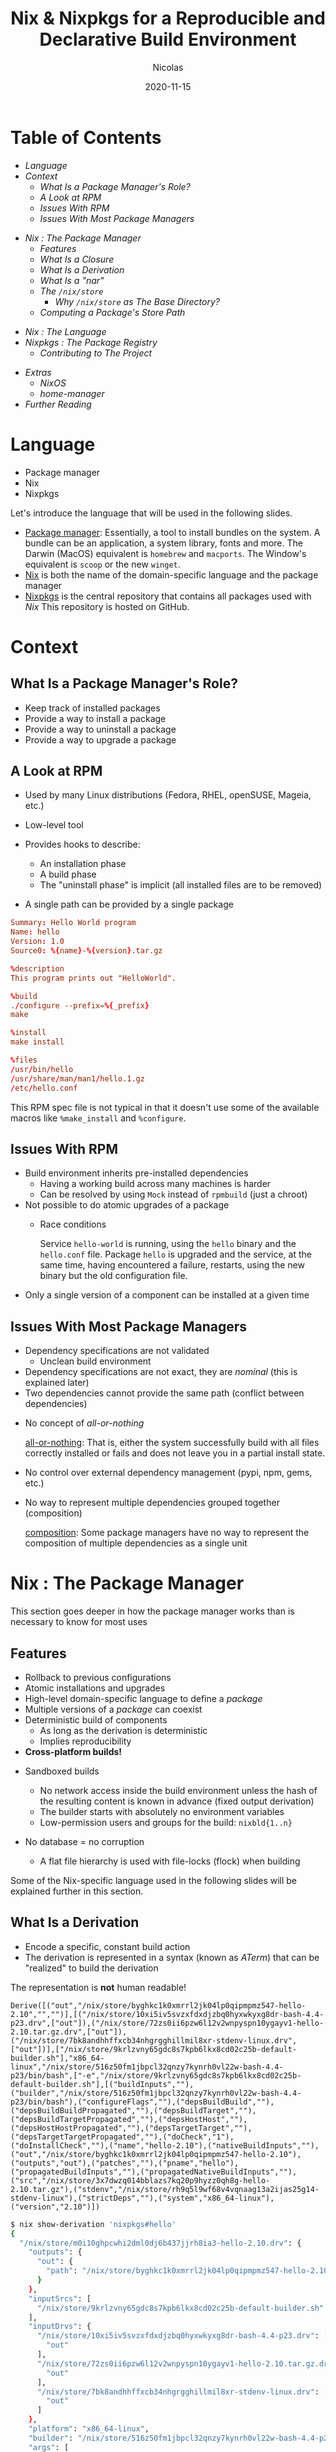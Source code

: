#+TITLE: Nix & Nixpkgs for a Reproducible and Declarative Build Environment
#+AUTHOR: Nicolas
#+DATE: 2020-11-15
#+EMAIL: nicolas@normie.dev

#+OPTIONS: num:nil date:nil toc:nil
#+OPTIONS: reveal_center:t reveal_progress:t reveal_history:t reveal_control:t
#+REVEAL_ROOT: https://cdn.jsdelivr.net/npm/reveal.js
#+REVEAL_INIT_OPTIONS: width: 1200, height: 800, margin: 0.1, transition: 'fade', slideNumber: true
#+REVEAL_TRANS: slide
#+REVEAL_MIN_SCALE: 0.8
#+REVEAL_MAX_SCALE: 2.5
#+REVEAL_HLEVEL: 2
#+REVEAL_THEME: black
#+REVEAL_POSTAMBLE: <p>Created by %a.</p>
#+REVEAL_PLUGINS:(markdown notes highlight)
#+REVEAL_EXTRA_CSS: style.css

#+REVEAL_TITLE_SLIDE: <h1 class="title">%t</h1>
# #+REVEAL_TITLE_SLIDE: <h2 class="author">Created by %a</h2>

* Table of Contents

- [[Language][Language]]
- [[Context][Context]]
  + [[What Is a Package Manager's Role?][What Is a Package Manager's Role?]]
  + [[A Look at RPM][A Look at RPM]]
  + [[Issues With RPM][Issues With RPM]]
  + [[Issues With Most Package Managers][Issues With Most Package Managers]]
#+REVEAL: split
- [[Nix : The Package Manager][Nix : The Package Manager]]
  + [[Features][Features]]
  + [[What Is a Closure][What Is a Closure]]
  + [[What Is a Derivation][What Is a Derivation]]
  + [[What Is a "nar"][What Is a "nar"]]
  + [[The /nix/store][The ~/nix/store~]]
    - [[Why ~/nix/store~ as The Base Directory?][Why ~/nix/store~ as The Base Directory?]]
  + [[Computing a /Package/'s /store path/][Computing a /Package/'s Store Path]]
#+REVEAL: split
- [[Nix : The Language][Nix : The Language]]
- [[Nixpkgs : The Package Registry][Nixpkgs : The Package Registry]]
  + [[Contributing to The Project][Contributing to The Project]]
#+REVEAL: split
- [[Extras][Extras]]
  + [[NixOS][NixOS]]
  + [[home-manager][home-manager]]
- [[Further reading][Further Reading]]

* Language
- Package manager
- Nix
- Nixpkgs
#+BEGIN_NOTES
Let's introduce the language that will be used in the following slides.

- _Package manager_: Essentially, a tool to install bundles on the system.
  A bundle can be an application, a system library, fonts and more.
  The Darwin (MacOS) equivalent is =homebrew= and =macports=.
  The Window's equivalent is =scoop= or the new =winget=.
- _Nix_ is both the name of the domain-specific language and the package manager
- _Nixpkgs_ is the central repository that contains all packages used with /Nix/
  This repository is hosted on GitHub.
#+END_NOTES

* Context
** What Is a Package Manager's Role?
#+ATTR_REVEAL: :frag (frag-style appear)
- Keep track of installed packages
- Provide a way to install a package
- Provide a way to uninstall a package
- Provide a way to upgrade a package

** A Look at RPM
#+ATTR_REVEAL: :frag (frag-style appear)
- Used by many Linux distributions (Fedora, RHEL, openSUSE, Mageia, etc.)
- Low-level tool
- Provides hooks to describe:
  #+ATTR_REVEAL: :frag (frag-style appear)
  - An installation phase
  - A build phase
  - The "uninstall phase" is implicit (all installed files are to be removed)
- A single path can be provided by a single package

#+REVEAL: split
#+ATTR_REVEAL: :code_attribs data-line-numbers='|9-11|13-14|16-19'
#+BEGIN_SRC conf
Summary: Hello World program
Name: hello
Version: 1.0
Source0: %{name}-%{version}.tar.gz

%description
This program prints out "HelloWorld".

%build
./configure --prefix=%{_prefix}
make

%install
make install

%files
/usr/bin/hello
/usr/share/man/man1/hello.1.gz
/etc/hello.conf
#+END_SRC
#+BEGIN_NOTES
This RPM spec file is not typical in that it doesn't use some of the available macros
like ~%make_install~ and ~%configure~.
#+END_NOTES

** Issues With RPM
#+ATTR_REVEAL: :frag (frag-style appear)
- Build environment inherits pre-installed dependencies
  - Having a working build across many machines is harder
  - Can be resolved by using ~Mock~ instead of ~rpmbuild~ (just a chroot)
- Not possible to do atomic upgrades of a package
  - Race conditions
    #+BEGIN_NOTES
    Service =hello-world= is running, using the =hello= binary and the =hello.conf= file. Package =hello= is upgraded and the service, at the same time, having encountered a failure, restarts, using the new binary but the old configuration file.
    #+END_NOTES
- Only a single version of a component can be installed at a given time

** Issues With Most Package Managers
#+ATTR_REVEAL: :frag (frag-style appear)
- Dependency specifications are not validated
  - Unclean build environment
- Dependency specifications are not exact, they are /nominal/ (this is explained later)
- Two dependencies cannot provide the same path (conflict between dependencies)
#+REVEAL: split
- No concept of /all-or-nothing/
  #+BEGIN_NOTES
  _all-or-nothing_: That is, either the system successfully build with all files
  correctly installed or fails and does not leave you in a partial install state.
  #+END_NOTES
- No control over external dependency management (pypi, npm, gems, etc.)
- No way to represent multiple dependencies grouped together (composition)
  #+BEGIN_NOTES
  _composition_: Some package managers have no way to represent the composition of multiple dependencies as a single unit
  #+END_NOTES

* Nix : The Package Manager
#+BEGIN_NOTES
This section goes deeper in how the package manager works than is necessary to know for most uses
#+END_NOTES

** Features
#+ATTR_REVEAL: :frag (frag-style appear)
- Rollback to previous configurations
- Atomic installations and upgrades
- High-level domain-specific language to define a /package/
- Multiple versions of a /package/ can coexist
- Deterministic build of components
  + As long as the derivation is deterministic
  + Implies reproducibility
- *Cross-platform builds!*

#+REVEAL: split
#+ATTR_REVEAL: :frag (frag-style appear)
- Sandboxed builds
  #+ATTR_REVEAL: :frag (frag-style appear)
  + No network access inside the build environment
    unless the hash of the resulting content is known in advance (fixed output derivation)
  + The builder starts with absolutely no environment variables
  + Low-permission users and groups for the build: =nixbld{1..n}=
- No database = no corruption
  + A flat file hierarchy is used with file-locks (flock) when building

#+BEGIN_NOTES
Some of the Nix-specific language used in the following slides will be explained further in this section.
#+END_NOTES

** What Is a Derivation
- Encode a specific, constant build action
- The derivation is represented in a syntax (known as /ATerm/) that can be "realized"
  to build the derivation

#+REVEAL: split

The representation is *not* human readable!

#+BEGIN_EXAMPLE
Derive([("out","/nix/store/byghkc1k0xmrrl2jk04lp0qipmpmz547-hello-2.10","","")],[("/nix/store/10xi5iv5svzxfdxdjzbq0hyxwkyxg8dr-bash-4.4-p23.drv",["out"]),("/nix/store/72zs0ii6pzw6l12v2wnpyspn10ygayv1-hello-2.10.tar.gz.drv",["out"]),("/nix/store/7bk8andhhffxcb34nhgrgghillmil8xr-stdenv-linux.drv",["out"])],["/nix/store/9krlzvny65gdc8s7kpb6lkx8cd02c25b-default-builder.sh"],"x86_64-linux","/nix/store/516z50fm1jbpcl32qnzy7kynrh0vl22w-bash-4.4-p23/bin/bash",["-e","/nix/store/9krlzvny65gdc8s7kpb6lkx8cd02c25b-default-builder.sh"],[("buildInputs",""),("builder","/nix/store/516z50fm1jbpcl32qnzy7kynrh0vl22w-bash-4.4-p23/bin/bash"),("configureFlags",""),("depsBuildBuild",""),("depsBuildBuildPropagated",""),("depsBuildTarget",""),("depsBuildTargetPropagated",""),("depsHostHost",""),("depsHostHostPropagated",""),("depsTargetTarget",""),("depsTargetTargetPropagated",""),("doCheck","1"),("doInstallCheck",""),("name","hello-2.10"),("nativeBuildInputs",""),("out","/nix/store/byghkc1k0xmrrl2jk04lp0qipmpmz547-hello-2.10"),("outputs","out"),("patches",""),("pname","hello"),("propagatedBuildInputs",""),("propagatedNativeBuildInputs",""),("src","/nix/store/3x7dwzq014bblazs7kq20p9hyzz0qh8g-hello-2.10.tar.gz"),("stdenv","/nix/store/rh9q5l9wf68v4vqnaag13a2ijas25g14-stdenv-linux"),("strictDeps",""),("system","x86_64-linux"),("version","2.10")])
#+END_EXAMPLE

#+REVEAL: split
#+REVEAL_HTML: <smaller>
#+BEGIN_SRC sh
$ nix show-derivation 'nixpkgs#hello'
{
  "/nix/store/m0i10ghpcwhi2dml0dj6b437jjrh8ia3-hello-2.10.drv": {
    "outputs": {
      "out": {
        "path": "/nix/store/byghkc1k0xmrrl2jk04lp0qipmpmz547-hello-2.10"
      }
    },
    "inputSrcs": [
      "/nix/store/9krlzvny65gdc8s7kpb6lkx8cd02c25b-default-builder.sh"
    ],
    "inputDrvs": {
      "/nix/store/10xi5iv5svzxfdxdjzbq0hyxwkyxg8dr-bash-4.4-p23.drv": [
        "out"
      ],
      "/nix/store/72zs0ii6pzw6l12v2wnpyspn10ygayv1-hello-2.10.tar.gz.drv": [
        "out"
      ],
      "/nix/store/7bk8andhhffxcb34nhgrgghillmil8xr-stdenv-linux.drv": [
        "out"
      ]
    },
    "platform": "x86_64-linux",
    "builder": "/nix/store/516z50fm1jbpcl32qnzy7kynrh0vl22w-bash-4.4-p23/bin/bash",
    "args": [
      "-e",
      "/nix/store/9krlzvny65gdc8s7kpb6lkx8cd02c25b-default-builder.sh"
    ],
    "env": {
      "buildInputs": "",
      "builder": "/nix/store/516z50fm1jbpcl32qnzy7kynrh0vl22w-bash-4.4-p23/bin/bash",
      "configureFlags": "",
      "depsBuildBuild": "",
      "depsBuildBuildPropagated": "",
      "depsBuildTarget": "",
      "depsBuildTargetPropagated": "",
      "depsHostHost": "",
      "depsHostHostPropagated": "",
      "depsTargetTarget": "",
      "depsTargetTargetPropagated": "",
      "doCheck": "1",
      "doInstallCheck": "",
      "name": "hello-2.10",
      "nativeBuildInputs": "",
      "out": "/nix/store/byghkc1k0xmrrl2jk04lp0qipmpmz547-hello-2.10",
      "outputs": "out",
      "patches": "",
      "pname": "hello",
      "propagatedBuildInputs": "",
      "propagatedNativeBuildInputs": "",
      "src": "/nix/store/3x7dwzq014bblazs7kq20p9hyzz0qh8g-hello-2.10.tar.gz",
      "stdenv": "/nix/store/rh9q5l9wf68v4vqnaag13a2ijas25g14-stdenv-linux",
      "strictDeps": "",
      "system": "x86_64-linux",
      "version": "2.10"
    }
  }
}
#+END_SRC
#+REVEAL_HTML: </smaller>

** What Is a Closure
"The set of paths that might be accessed in an execution involving the component"[fn:phd-thesis]

Upon building a derivation, Nix will represent the closure using a format known as NAR.

** What Is a "nar"
#+ATTR_REVEAL: :frag (appear)
The /Nix Archive Format/ (short NAR) fixes incompatibilities of ZIP and TAR with the store model.
#+ATTR_REVEAL: :frag (appear)
This format is what is used to compute hashes of a derivation.
#+ATTR_REVEAL: :frag (appear)
This is an in-memory representation, NARs are not persisted on the filesystem.

*** NAR Properties
- Omits time stamps of files
- Omits ownership of files
- Supports files larger than 2^32 bytes
- Preserves only the executable bit (either 444 or 555)
- Guarantees an ordering of the files in the archive
#+BEGIN_NOTES
It goes that /files/ means both regular files and directories.

The exact format of a NAR is defined in Chapter 5 of Edolstra's thesis.
Edolstra's thesis is no longer exact on certain properties:
- Berkeley DB is not used anymore to retain information about the store's state,
  instead flat files are used.
#+END_NOTES

** The /nix/store
#+ATTR_REVEAL: :frag (appear)
When you install a /package/, Nix stores the package under the ~/nix/store~ with the closure.

#+ATTR_REVEAL: :frag (appear)
All time stamps are discarded (Unix epoch = 0) from the files.

#+ATTR_REVEAL: :frag (appear)
The ~/nix/store~ is world-readable on a multi-user installation.
The permission octal is either =644= or =755=.

#+REVEAL: split
Each /package/ is stored under a unique /store path/.
This /store path/ (=/nix/store/hash-derivation_name-version=) is fully deterministic and uses cryptographic hashes that is built upon a derivation's closure.
#+BEGIN_EXAMPLE
/nix/store/13xq2f3q1k64w4f8xbvnb4p0g4754wrk-emacs-ox-reveal-20201025.952
├── nix-support
│   ├── propagated-build-inputs
│   ├── propagated-user-env-packages
│   └── setup-hook
└── share
    └── emacs
        └── site-lisp
            └── elpa
                └── ox-reveal-20201025.952
                    ├── ox-reveal-autoloads.el
                    ├── ox-reveal.el
                    ├── ox-reveal.elc
                    └── ox-reveal-pkg.el
#+END_EXAMPLE

*** Why ~/nix/store~ as The Base Directory?
To allow sharing derivations across machines, the store paths have to be the same.
We call this process substitution.

#+BEGIN_NOTES
- statically compiled packages use libraries from specific paths that are coded
  at build time
- dynamic libraries (~ldd binary~) load libraries from a specific path.
  This path is often injected with a wrapper script.
#+END_NOTES

** Computing a /Package/'s /store path/
- 32 characters long base-32 encoded hash (160 entropy bits)
- Determined by the /closure/ of a package
- Current hashing function: SHA-256
#+BEGIN_NOTES
Fun fact: the characters =e,o,u,t= are excluded to prevent the creation of a hash with offensive words.
#+END_NOTES

#+REVEAL: split
- Because of the use of symbolic links within the tree, a hash
  is composed of both the store path and the symbolic name
- Source inputs and outputs have a different hash to prevent _impersonation_

#+BEGIN_NOTES
For more information on the cryptographic function, chapter 5 of Edolstra's thesis goes into the finer details of choosing the right hashing function.

Mainly, collision resistance and second preimage resistance.

_Collision resistance_: making sure no two =x_1= and =x_2= -> =h(x_1) = h(x_2)=
_Second preimage resistance_: if =x_1= is known, is it not possible to derive =x_2= such that =h(x_1) = h(x_2)=
#+END_NOTES

** Channels
- Imperative way to track the version of nixpkgs used by Nix
- New stable release every 6 month, previous release /end-of-lifed/ 1 month after
- "rolling release" by tracking an unstable branch

#+BEGIN_NOTES
I advise not to track master unless you want to build everything from source.
Channels are just URLs pointing to an archive with a default.nix file inside.
#+END_NOTES

#+REVEAL: split
#+REVEAL_HTML: <iframe width="800" height="500" src="https://status.nixos.org/" frameborder="0"></iframe>

#+REVEAL_HTML: <smaller>
Nixpkgs channels are advanced to a newer revision when a build job succeeds
  on the Hydra infrastructure
#+REVEAL_HTML: </smaller>

#+REVEAL: split
#+BEGIN_QUOTE
Each channel has an associated jobset on Hydra (Nix CI) that is a collection of individual jobs.

A job roughly corresponds to building a particular package, which itself may depend on other packages built by other jobs.
#+END_QUOTE

** Generations & Profiles
This is the part of Nix that allows rollbacks!

#+ATTR_REVEAL: :frag (appear)
A set of packages built can be referred to as environment.
#+ATTR_REVEAL: :frag (appear)
An environment is:
- =PATH=, =EDITOR=, =LIBEXEC_PATH=, =LOCALE_PATH=, ...
#+ATTR_REVEAL: :frag (appear)
An environment can be activated and deactivated, this is referred to as a profile.

#+REVEAL: split
#+BEGIN_SRC sh
$ nix-env -f ~/dev/profile.nix -i
replacing old 'profile'
installng 'profile'
#+END_SRC

#+REVEAL: split
We can make a shell with only the required packages!

#+BEGIN_SRC sh
$ nix-shell -p fish python38
$ python --version
#+END_SRC

#+BEGIN_SRC sh
$ nix-shell -p fish python39
$ python --version
#+END_SRC

* Nix : The Language
** Features
- *DSL* to describe a package
- Lazy
- Functional, everything is an expression
  + Currying, partial application, immutable datastructures
- Mostly pure, side-effects don't really exist
- Allows for recursive attribute sets

#+REVEAL: split
Although lazy, the language does not support lazy lists like Haskell
or other languages
#+BEGIN_SRC sh
time nix-instantiate --eval -E '
    with (import <nixpkgs> {}).lib;
    take 5 (range 0 (15000 * 1000))
'
# => 1.18s user 0.23s system 165% cpu 0.856 total
#+END_SRC

** Syntax

Adapted from [[https://learnxinyminutes.com/docs/nix][Learn X in Y Minutes, Where X=nix]]

#+REVEAL_HTML: <smaller>
#+ATTR_REVEAL: :code_attribs data-line-numbers='2-4|6-8|10-12|14-25|27-33|35-41|43-53|55-62|64-75|78-84|86-89|91-97|99-100|102-106|108-112|114-123|125-132|134-140|142-148|150-155'
#+BEGIN_SRC nix
with builtins; [
  # Inline comments look like this.
  /* Multi-line comments
     look like this. */

  (true && false)
  (true || false)
  (if 3 < 4 then "a" else "b")

  1 0 42 (-3)
  123.43 .27e13
  (4 + 6 / 2 - 2)

  "Strings literals are in double quotes."
  "
    String literals can span
    multiple lines.
  "
  ''
    a
      b
  ''
  #=> "a\n  b"
  ("ab" + "cd")   # String concatenation
  ("Your home directory is ${getEnv "HOME"}")

  (/tmp/tutorials/learn.nix == ./learn.nix)
  (./. + "/learn.nix" == ./learn.nix)
  /. # => Root Folder
  # The / operator must be surrounded by whitespace if
  # you want it to signify division.
  7/2        # This is a path literal
  (7 / 2)    # This is integer division

  (import /tmp/foo.nix)
  (import "/tmp/foo.nix")
  ((import /tmp) == (import /tmp/default.nix))
  (import ./foo.nix)
  (import "./foo.nix")   # => Error
  (import <nixpkgs>)
  (import <my-channel/a-path/sub-path>)

  (let y = x + "b";
       x = "a";
   in y + "c")

  # Functions
  (n: n + 1)
  ((n: n + 1) 5)   #=> 6
  # Currying and partial application
  (let add = a: b: a + b
       add3 = add 3
   in add3 5)

  (length [1 2 3 "x"])
  #=> 4
  ([1 2 3] ++ [4 5])
  #=> [1 2 3 4 5]
  (concatLists [[1 2] [3 4] [5]])
  #=> [1 2 3 4 5]
  (flatten [[[1 [2]]] [3] 4])
  #=> [1 2 3 4]

  (head [1 2 3])
  #=> 1
  (init [1 2 3])
  #=> [1 2]
  (last [1 2 3])
  #=> 3
  (tail [1 2 3])
  #=> [2 3]
  (elemAt ["a" "b" "c" "d"] 2)
  #=> "c"
  (elem 2 [1 2 3])
  #=> true


  { foo = [1 2]; bar = "x"; }
  { a = 1; b = 2; }.a
  #=> 1
  ({ a = 1; b = 2; } ? a)
  #=> true
  ({ a = 1; b = 2; } // { a = 3; c = 4; })
  #=> { a = 3; b = 2; c = 4; }

  (let a = 1; in     { a = 2; b = a; }.b)
  #=> 1
  (let a = 1; in rec { a = 2; b = a; }.b)
  #=> 2

  # The following notation is syntactic sugar
  {
    a.b   = 1;
    a.c.d = 2;
    a.c."d.f" = 4;
  }.a.c
  #=> { d = 2; "d.f" = 4; }

  ({ a.b = { d = 2; }; }.a.b.c or 1)
  #=> 1

  {
    a = { b = 1; };
    a.b = 2;
  }
  #=> attribute 'a.b' at (string):3:5 already defined at (string):2:11

  {
    a = { b = 1; };
    a.c = 2;
  }
  #=> { a = { b = 1; c = 2; }; }

  (let a = "foo"; in {
    ${a}.b = "bar";
  }.${a})
  #=> { b = "bar"; }

  {
     "${"foo"}".a = 1;
     "${"foo"}".b = 2;
  }
  #=> error: dynamic attribute 'foo' already defined at (string):1:3

  ({x, y}: x + "-" + y) { x = "a"; y = "b"; }
  #=> "a-b"

  ({x, y}: []) { x = "a"; y = "b"; z = "c"; }
  #=> error: anonymous function called with unexpected argument ‘z’

  ({x, y, ...}: x + "-" + y) { x = "a"; y = "b"; z = "c"; }
  #=> "a-b"

  (
   (args@{x, y, ...}: removeAttrs args [ "x" "y" ])
   { x = "a"; y = "b"; z = "c"; }
  )
  #=> { z = "c"; }
  (functionArgs (args@{x, y, ...}: []))
  #=> { x= false; y = false; }

  (
    ({x, y ? "y"}: x + y)
      { x = "x"; }
  )
  #=> "xy"
  (functionArgs ({x, y ? "y"}: x + y))
  #=> { x = false; y = true; }

  (throw "foo")
  #=> error: foo
  (abort "foo")
  #=> error: evaluation aborted with the following error message: 'foo'
  (assert 1 > 2; 42)
  #=> error: assertion failed at (string):1:1
]
#+END_SRC

** Nix REPL

#+BEGIN_EXAMPLE sh
$ nix repl '<nixpkgs>'
Welcome to Nix version 3.0pre20201020_e0ca98c. Type :? for help.

Loading '<nixpkgs>'...
Added 12635 variables.

nix-repl> lib.<TAB>
lib.__unfix                          lib.mapAttrsFlatten
lib.add                              lib.mapAttrsRecursive
...

nix-repl> pkgs.hello<TAB>
pkgs.hello         pkgs.hello-unfree

nix-repl> pkgs.hello
«derivation /nix/store/j6lmvi01h17w5a1lx41xwgw00j0wbz6g-hello-2.10.drv»
#+END_EXAMPLE

#+BEGIN_NOTES
When invoking =nix_repl=, a channel or an URL can be passed to be loaded.
The URL/channel

* Nixpkgs : The Package Registry
#+CAPTION: Amount of packages in Nixpkgs
#+NAME: fig:package-count.png
#+ATTR_ORG: :width 500
[[./images/package-count.png]][fn:package-count]
[fn:package-count]: https://discourse.nixos.org/t/how-many-people-are-paid-to-work-on-nix-nixpkgs/8307/66

** Example Package
#+ATTR_REVEAL: :code_attribs data-line-numbers="1-5|7-9|10,14|24-30|32-33|38|40-45"
#+BEGIN_SRC nix
{ stdenv, fetchurl, coreutils, pam, groff, sssd
, sendmailPath ? "/run/wrappers/bin/sendmail"
, withInsults ? false
, withSssd ? false
}:

let
  inherit (stdenv.lib) optional;
in
stdenv.mkDerivation rec {
  pname = "sudo";
  version = "1.9.3p1";

  src = fetchurl {
    url = "https://www.sudo.ws/dist/${pname}-${version}.tar.gz";
    sha256 = "17mldsg5d08s23cskmjxfa81ibnqw3slgf3l4023j72ywi9xxffw";
  };

  prePatch = ''
    # do not set sticky bit in nix store
    substituteInPlace src/Makefile.in --replace 04755 0755
  '';

  configureFlags = [
    # ...
    "--enable-tmpfiles.d=no"
  ] ++ optional withInsults [
    "--with-insults"
    "--with-all-insults"
  ];

  nativeBuildInputs = [ groff ];
  buildInputs = [ pam ];

  enableParallelBuilding = true;
  doCheck = false;

  passthru.dummy = 1;

  meta = with stdenv.lib; {
    description = "A command to run commands as root";
    license = "https://www.sudo.ws/sudo/license.html";
    maintainers = with maintainers; [ eelco delroth ];
    platforms = platforms.linux;
  };
}
#+END_SRC
#+BEGIN_NOTES
This is not the full /sudo/ expression.
#+END_NOTES

** Build Phases
Generic phases (in order):
- =unpackPhase=
- =patchPhase=
- =configurePhase=
- =buildPhase=
- =checkPhase=
- =installPhase=
- =fixupPhase=
- =installCheckPhase=
- =distPhase=

#+REVEAL: split
Each phase can be (de)activated
- ~dontUnpack = true;~
- ~dontPatch = true;~
- ~dontConfigure = true;~
- ~dontBuild = true;~
- ~doCheck = true;~
- ~dontInstall = true;~
- ~dontFixup = true;~
- ~doInstallCheck = true;~
- ~doDist = true;~

#+REVEAL: split
Build phases typically have a =pre-phase= and a =post-phase=.
So =preInstall= and =postInstall=.

** Build farms

** Cache
The cache of all packages surpasses 300TB!

- Not distributed: infeasible with the current architecture

The cryptographic properties of the =/nix/store= and derivations, allow serving a derivation's result without building locally!

This is what we call a /substituer/.
#+BEGIN_NOTES
#+END_NOTES

** Contributing to The Project

LIVE DEMO!

* Extras
** NixOS

Built on top of Nix, the system configuration is entirely declarative!

*** Overlays

** home-manager

https://github.com/nix-community/home-manager/

Configure your /dotfiles/ in a cross-platform, distribution-agnostic way!

#+REVEAL: split
#+BEGIN_SRC nix
{ pkgs, ... }:

{
  home.packages = [ pkgs.htop ];

  programs.emacs = {
    enable = true;
    extraPackages = epkgs: with epkgs; [
      nix-mode
      magit
    ];
  };

  programs.alacritty = {
    enable = lib.mkIf isLinux true;
    settings = {
      # ...
    };
  };

  # Fictive
  systemd.user.services.notification = {
    Service = {
      Type = "dbus";
      BusName = "org.freedesktop.notifications";
      ExecStart = "${pkgs.notification}/bin/notification";
    };
  };
}
#+END_SRC

* Further reading

#+REVEAL_HTML: <smaller>
| Edolstra's thesis on Nix                        | https://edolstra.github.io/pubs/phd-thesis.pdf                                              |
| Charon: Declarative Provisioning and Deployment | https://github.com/edolstra/edolstra.github.io/blob/master/pubs/charon-releng2013-final.pdf |
| Nix language built-in functions                 | https://nixos.org/manual/nix/unstable/expressions/builtins.html                             |
#+REVEAL_HTML: </smaller>
#+REVEAL: split
#+REVEAL_HTML: <smaller>
| Nixpkgs library functions                       | https://nixos.org/manual/nixpkgs/unstable/#chap-functions                                   |
| NixOS options (search)                          | https://search.nixos.org/options                                                            |
| NixOS options (full-list)                       | https://nixos.org/manual/nixos/unstable/options.html                                        |
| home-manager options                            | https://nix-community.github.io/home-manager/options.html                                   |
#+REVEAL_HTML: </smaller>

* Footnotes
[fn:phd-thesis] https://github.com/edolstra/edolstra.github.io/blob/master/pubs/phd-thesis.pdf
